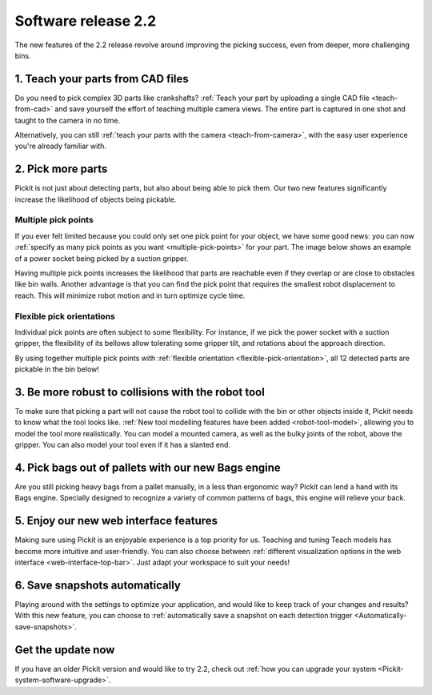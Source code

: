 .. _release-notes:

Software release 2.2
====================

The new features of the 2.2 release revolve around improving the picking success, even from deeper, more challenging bins.

1. Teach your parts from CAD files
----------------------------------

Do you need to pick complex 3D parts like crankshafts? :ref:`Teach your part by uploading a single CAD file <teach-from-cad>` and save yourself the effort of teaching multiple camera views. The entire part is captured in one shot and taught to the camera in no time.

.. image:: /assets/images/release-notes_teach-camera-cad.png

.. image:: /assets/images/release-notes_teach-cad-model.png

Alternatively, you can still :ref:`teach your parts with the camera <teach-from-camera>`, with the easy user experience you're already familiar with.

2. Pick more parts
------------------

Pickit is not just about detecting parts, but also about being able to pick them. Our two new features significantly increase the likelihood of objects being pickable.

Multiple pick points
~~~~~~~~~~~~~~~~~~~~

If you ever felt limited because you could only set one pick point for your object, we have some good news: you can now :ref:`specify as many pick points as you want <multiple-pick-points>` for your part. The image below shows an example of a power socket being picked by a suction gripper.

.. image:: /assets/images/release-notes_multiple-pick-points.png

Having multiple pick points increases the likelihood that parts are reachable even if they overlap or are close to obstacles like bin walls. Another advantage is that you can find the pick point that requires the smallest robot displacement to reach. This will minimize robot motion and in turn optimize cycle time.

.. image:: /assets/images/release-notes_multiple-pick-points-pickable.png

Flexible pick orientations
~~~~~~~~~~~~~~~~~~~~~~~~~~

Individual pick points are often subject to some flexibility. For instance, if we pick the power socket with a suction gripper, the flexibility of its bellows allow tolerating some gripper tilt, and rotations about the approach direction.

.. image:: /assets/images/release-notes_flexible-pick-orientations.png

By using together multiple pick points with :ref:`flexible orientation <flexible-pick-orientation>`, all 12 detected parts are pickable in the bin below!

.. image:: /assets/images/release-notes_multiple-flexible-pick-points.png

3. Be more robust to collisions with the robot tool
---------------------------------------------------

To make sure that picking a part will not cause the robot tool to collide with the bin or other objects inside it, Pickit needs to know what the tool looks like. :ref:`New tool modelling features have been added <robot-tool-model>`, allowing you to model the tool more realistically. You can model a mounted camera, as well as the bulky joints of the robot, above the gripper. You can also model your tool even if it has a slanted end.

.. image:: /assets/images/release-notes_tool-model.png

4. Pick bags out of pallets with our new Bags engine
----------------------------------------------------

Are you still picking heavy bags from a pallet manually, in a less than ergonomic way? Pickit can lend a hand with its Bags engine. Specially designed to recognize a variety of common patterns of bags, this engine will relieve your back.

.. raw:: html

  <iframe src="https://drive.google.com/file/d/1XaH31JdYE9SxFtI_V4cY3pVfSw0oFoxT/preview" frameborder="0" allowfullscreen width="640" height="480"></iframe>
  <br>

5. Enjoy our new web interface features
---------------------------------------

Making sure using Pickit is an enjoyable experience is a top priority for us. Teaching and tuning Teach models has become more intuitive and user-friendly.
You can also choose between :ref:`different visualization options in the web interface <web-interface-top-bar>`. Just adapt your workspace to suit your needs!

.. image:: /assets/images/release-notes_ui-visualizations.gif

6. Save snapshots automatically
-------------------------------

Playing around with the settings to optimize your application, and would like to keep track of your changes and results? With this new feature, you can choose to :ref:`automatically save a snapshot on each detection trigger <Automatically-save-snapshots>`.

Get the update now
------------------

If you have an older Pickit version and would like to try 2.2, check out :ref:`how you can upgrade your system <Pickit-system-software-upgrade>`.
